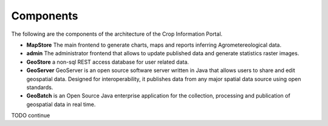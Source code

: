 .. module:: cippak.admin.arch
   :synopsis: Learn about Crop Information Portal Components.

.. _cippak.admin.arch:

Components 
==========

The following are the components of the architecture of the Crop Information Portal. 
   
* **MapStore** The main frontend to generate charts, maps and reports inferring Agrometereological data.
* **admin** The administrator frontend that allows to update published data and generate statistics raster images.
* **GeoStore** a non-sql REST access database for user related data.
* **GeoServer** GeoServer is an open source software server written in Java that allows users to share and edit geospatial data. Designed for interoperability, it publishes data from any major spatial data source using open standards.
* **GeoBatch** is an Open Source Java enterprise application for the collection, processing and publication of geospatial data in real time.
   
TODO continue
